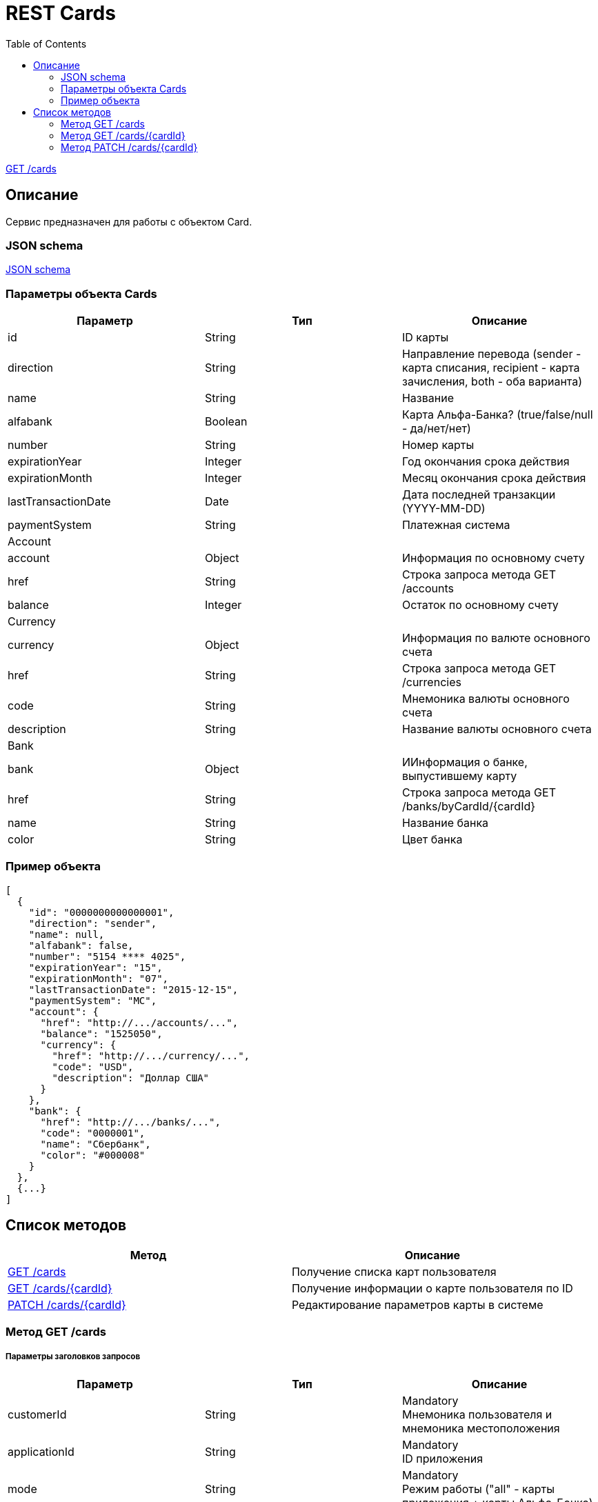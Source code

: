 = REST Cards
:toc: left
:source-highlighter: highlightjs

<<resources-cards-get, GET /cards>>

[[Overview]]
== Описание
Сервис предназначен для работы с объектом Card.

=== JSON schema

https://github.com/mbezrukov/alfa-p2p/blob/master/cards-json-schema[JSON schema] 

=== Параметры объекта Cards
|===
| Параметр | Тип | Описание

| id
| String
| ID карты

| direction
| String
| Направление перевода (sender - карта списания, recipient - карта зачисления, both - оба варианта)

| name
| String
| Название

| alfabank
| Boolean
| Карта Альфа-Банка? (true/false/null - да/нет/нет)

| number
| String
| Номер карты

| expirationYear
| Integer
| Год окончания срока действия

| expirationMonth
| Integer
| Месяц окончания срока действия

| lastTransactionDate
| Date
| Дата последней транзакции (YYYY-MM-DD)

| paymentSystem
| String
| Платежная система

3+| Account

| account
| Object
| Информация по основному счету

| href
| String
| Строка запроса метода GET /accounts

| balance
| Integer
| Остаток по основному счету

3+| Currency

| currency
| Object
| Информация по валюте основного счета

| href
| String
| Строка запроса метода GET /currencies

| code
| String
| Мнемоника валюты основного счета

| description
| String
| Название валюты основного счета

3+| Bank

| bank
| Object
| ИИнформация о банке, выпустившему карту

| href
| String
| Строка запроса метода GET /banks/byCardId/{cardId}

| name 
| String
| Название банка

| color
| String
| Цвет банка

|===

=== Пример объекта
----
[
  {
    "id": "0000000000000001",
    "direction": "sender",
    "name": null,
    "alfabank": false,
    "number": "5154 **** 4025",
    "expirationYear": "15",
    "expirationMonth": "07",
    "lastTransactionDate": "2015-12-15",
    "paymentSystem": "MC",
    "account": {
      "href": "http://.../accounts/...",
      "balance": "1525050",
      "currency": {
        "href": "http://.../currency/...",
        "code": "USD",
        "description": "Доллар США"
      }
    },
    "bank": {
      "href": "http://.../banks/...",
      "code": "0000001",
      "name": "Сбербанк",
      "color": "#000008"
    }
  },
  {...}
]
----

[[overview-http-verbs]]
== Список методов

|===
| Метод | Описание

| <<resources-cards-get, GET /cards>>
| Получение списка карт пользователя

| https://github.com/mbezrukov/alfa-p2p/blob/master/cards.asciidoc#%D0%9C%D0%B5%D1%82%D0%BE%D0%B4-get-cardscardid[GET /cards/{cardId}]
| Получение информации о карте пользователя по ID

| https://github.com/mbezrukov/alfa-p2p/blob/master/cards.asciidoc#%D0%9C%D0%B5%D1%82%D0%BE%D0%B4-patch-cardscardid[PATCH /cards/{cardId}]
| Редактирование параметров карты в системе

|===


[[resources-cards-get]]
=== Метод GET /cards

===== Параметры заголовков запросов
|===
| Параметр | Тип | Описание 

| customerId
| String
| Mandatory +
Мнемоника пользователя и мнемоника местоположения

| applicationId
| String
| Mandatory + 
ID приложения

| mode
| String
| Mandatory +
Режим работы ("all" - карты приложения + карты Альфа-Банка)

|===


===== Параметры строки запроса
|===
| Параметр | Тип | Описание 

| verificationMethod
| String
| Optional +
Статус верификации карты ("3DSecure", "hold", "notverify") +
По умолчанию: "3DSecure" +

| deleted
| Boolean
| Optional +
Включать карты, удаленные пользователем? (true/false) +
По умолчанию: false

| blocked
| Boolean
| Optional +
Включать заблокированные карты? (true/false) +
По умолчанию: false


| active
| Boolean
| Optional +
Включать неактивные и просроченные карты? (true/false) +
По умолчанию: false

|===

==== Получение списка карт в поле карты списания
....
Дано:
  клиент находится на странице перевода.
Когда:
  клиент кликает в поле ввода карты списания.
Тогда:
  выпадает список карт: карты Альфа-Банка клиента (active = true и alfabank = true) и 
  те, с которых он ранее делал переводы (active = true и alfabank = false и direction = sender).
....
===== Example request

----
GET http://.../cards?verificationMethod=3DSecure&deleted=false&blocked=false&active=true&direction=sender
----

===== Example response
----
[
  {
    "id": "0000000000000001",
    "direction": "sender",
    "name": null,
    "alfabank": true,
    "number": "5154 **** 4025",
    "expirationYear": "15",
    "expirationMonth": "07",
    "lastTransactionDate": "2015-01-15",
    "paymentSystem": "MC",
    "account": {
      "href": "http://.../accounts/...",
      "balance": "1525050",
      "currency": {
        "href": "http://.../currency/...",
        "code": "RUR",
        "description": "Рубль"
      }
    },
    "bank": {
      "href": "http://.../banks/...",
      "code": "0000001",
      "name": "Альфа-Банк",
      "color": "#000007"
    }
  },
  {
    "id": "0000000000000002",
    "direction": "sender",
    "name": null,
    "alfabank": false,
    "number": "5154 **** 4040",
    "expirationYear": "15",
    "expirationMonth": "07",
    "lastTransactionDate": "2015-01-15",
    "paymentSystem": "MC",
    "account": {
      "href": "http://.../accounts/...",
      "balance": "25000",
      "currency": {
        "href": "http://.../currency/...",
        "code": "RUR",
        "description": "Рубль"
      }
    },
    "bank": {
      "href": "http://.../banks/...",
      "code": "0000002",
      "name": "Сбербанк",
      "color": "#000008"
    }
  }
]
----

==== Получение списка карт в поле карты зачисления
....
Дано:
  клиент находится на странице перевода.
Когда:
  клиент кликает в поле ввода карты зачисления.
Тогда:
  выпадает список карт: карты Альфа-Банка клиента (active = true и alfabank = true) и 
  те, на которые он ранее делал переводы (active = true и alfabank = false и direction = recipient).
....
===== Example request
----
GET http://.../cards?verificationMethod=3DSecure&deleted=false&blocked=false&active=true&direction=recipient
----
===== Example response
----
[
  {
    "id": "0000000000000003",
    "direction": "recipient",
    "name": null,
    "alfabank": true,
    "number": "5154 **** 4052",
    "expirationYear": "15",
    "expirationMonth": "07",
    "lastTransactionDate": "2015-01-15",
    "paymentSystem": "MC",
    "account": {
      "href": "http://.../accounts/...",
      "balance": "100050",
      "currency": {
        "href": "http://.../currency/...",
        "code": "RUR",
        "description": "Рубль"
      }
    },
    "bank": {
      "href": "http://.../banks/...",
      "code": "0000001",
      "name": "Альфа-Банк",
      "color": "#000007"
    }
  },
  {
    "id": "0000000000000004",
    "direction": "recipient",
    "name": null,
    "alfabank": false,
    "number": "5154 **** 4070",
    "expirationYear": "15",
    "expirationMonth": "07",
    "lastTransactionDate": "2015-01-15",
    "paymentSystem": "MC",
    "account": {
      "href": "http://.../accounts/...",
      "balance": "5000050",
      "currency": {
        "href": "http://.../currency/...",
        "code": "USD",
        "description": "Доллар США"
      }
    },
    "bank": {
      "href": "http://.../banks/...",
      "code": "0000002",
      "name": "Сбербанк",
      "color": "#000008"
    }
  }
]
----

[[resources-cards-byCardId]]
=== Метод GET /cards/{cardId}


===== Параметры заголовков запросов
|===
| Параметр | Тип | Описание 

| customerId
| String
| Mandatory +
Мнемоника пользователя и мнемоника местоположения


| applicationId
| String
| Mandatory +
ID приложения


|===


===== Параметры строки запроса
|===
| Параметр | Тип | Описание 

| Id
| String
| Mandatory +
ID карты


|===


==== Получение параметров заданной карты 
....
Клиент получает все данные по своей карте (id = 0000000000000003)
....
===== Example request
----
GET http://.../cards/0000000000000003
----
===== Example response
----
{
  "id": "0000000000000003",
  "direction": "recipient",
  "name": null,
  "alfabank": true,
  "number": "5154 **** 4052",
  "expirationYear": "15",
  "expirationMonth": "07",
  "lastTransactionDate": "2015-01-15",
  "paymentSystem": "MC",
  "account": {
    "href": "http://.../accounts/...",
    "balance": "100050",
    "currency": {
      "href": "http://.../currency/...",
      "code": "RUR",
      "description": Рубль"
    }
  },
  "bank": {
    "href": "http://.../banks/...",
    "code": "0000001",
    "name": "Альфа-Банк",
    "color": "#000007"
  }
}
----


[[resources-cards-patch]]
=== Метод PATCH /cards/{cardId}

===== Параметры заголовков запросов
|===
| Параметр | Тип | Описание 

| customerId
| String
| Mandatory +
Мнемоника пользователя и мнемоника местоположения


| applicationId
| String
| Mandatory +
ID приложения


|===


===== Параметры строки запроса
|===
| Параметр |  Тип | Описание 

| Id
| String
| Mandatory +
ID карты


|===


==== Редактирование названия карты
....
Дано:
  клиент кликает на псевдоссылку с названием карты.
Когда:
  вводит новое название карты (name = 0000000000000001)
Тогда:
  сохраняется новое название карты.
....
===== Example request
----
PATCH http://.../cards/0000000000000001
----
===== Example response
----
HTTP/1.1 200 OK
----
